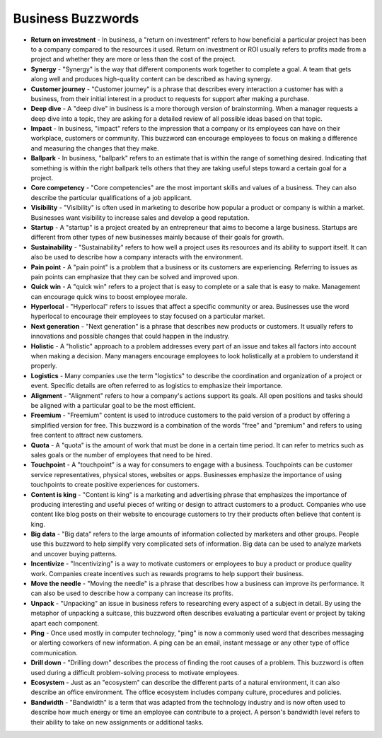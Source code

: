 Business Buzzwords
==================

* **Return on investment** - In business, a "return on investment" refers to how beneficial a particular project has been to a company compared to the resources it used. Return on investment or ROI usually refers to profits made from a project and whether they are more or less than the cost of the project.

* **Synergy** - "Synergy" is the way that different components work together to complete a goal. A team that gets along well and produces high-quality content can be described as having synergy.

* **Customer journey** - "Customer journey" is a phrase that describes every interaction a customer has with a business, from their initial interest in a product to requests for support after making a purchase.

* **Deep dive** - A "deep dive" in business is a more thorough version of brainstorming. When a manager requests a deep dive into a topic, they are asking for a detailed review of all possible ideas based on that topic.

* **Impact** - In business, "impact" refers to the impression that a company or its employees can have on their workplace, customers or community. This buzzword can encourage employees to focus on making a difference and measuring the changes that they make.

* **Ballpark** - In business, "ballpark" refers to an estimate that is within the range of something desired. Indicating that something is within the right ballpark tells others that they are taking useful steps toward a certain goal for a project.

* **Core competency** - "Core competencies" are the most important skills and values of a business. They can also describe the particular qualifications of a job applicant.

* **Visibility** - "Visibility" is often used in marketing to describe how popular a product or company is within a market. Businesses want visibility to increase sales and develop a good reputation.

* **Startup** - A "startup" is a project created by an entrepreneur that aims to become a large business. Startups are different from other types of new businesses mainly because of their goals for growth.

* **Sustainability** - "Sustainability" refers to how well a project uses its resources and its ability to support itself. It can also be used to describe how a company interacts with the environment.

* **Pain point** - A "pain point" is a problem that a business or its customers are experiencing. Referring to issues as pain points can emphasize that they can be solved and improved upon.

* **Quick win** - A "quick win" refers to a project that is easy to complete or a sale that is easy to make. Management can encourage quick wins to boost employee morale.

* **Hyperlocal** - "Hyperlocal" refers to issues that affect a specific community or area. Businesses use the word hyperlocal to encourage their employees to stay focused on a particular market.

* **Next generation** - "Next generation" is a phrase that describes new products or customers. It usually refers to innovations and possible changes that could happen in the industry.

* **Holistic** - A "holistic" approach to a problem addresses every part of an issue and takes all factors into account when making a decision. Many managers encourage employees to look holistically at a problem to understand it properly.

* **Logistics** - Many companies use the term "logistics" to describe the coordination and organization of a project or event. Specific details are often referred to as logistics to emphasize their importance.

* **Alignment** - "Alignment" refers to how a company's actions support its goals. All open positions and tasks should be aligned with a particular goal to be the most efficient.

* **Freemium** - "Freemium" content is used to introduce customers to the paid version of a product by offering a simplified version for free. This buzzword is a combination of the words "free" and "premium" and refers to using free content to attract new customers.

* **Quota** - A "quota" is the amount of work that must be done in a certain time period. It can refer to metrics such as sales goals or the number of employees that need to be hired.

* **Touchpoint** - A "touchpoint" is a way for consumers to engage with a business. Touchpoints can be customer service representatives, physical stores, websites or apps. Businesses emphasize the importance of using touchpoints to create positive experiences for customers.

* **Content is king** - "Content is king" is a marketing and advertising phrase that emphasizes the importance of producing interesting and useful pieces of writing or design to attract customers to a product. Companies who use content like blog posts on their website to encourage customers to try their products often believe that content is king.

* **Big data** - "Big data" refers to the large amounts of information collected by marketers and other groups. People use this buzzword to help simplify very complicated sets of information. Big data can be used to analyze markets and uncover buying patterns.

* **Incentivize** - "Incentivizing" is a way to motivate customers or employees to buy a product or produce quality work. Companies create incentives such as rewards programs to help support their business.

* **Move the needle** - "Moving the needle" is a phrase that describes how a business can improve its performance. It can also be used to describe how a company can increase its profits.

* **Unpack** - "Unpacking" an issue in business refers to researching every aspect of a subject in detail. By using the metaphor of unpacking a suitcase, this buzzword often describes evaluating a particular event or project by taking apart each component.

* **Ping** - Once used mostly in computer technology, "ping" is now a commonly used word that describes messaging or alerting coworkers of new information. A ping can be an email, instant message or any other type of office communication.

* **Drill down** - "Drilling down" describes the process of finding the root causes of a problem. This buzzword is often used during a difficult problem-solving process to motivate employees.

* **Ecosystem** - Just as an "ecosystem" can describe the different parts of a natural environment, it can also describe an office environment. The office ecosystem includes company culture, procedures and policies.

* **Bandwidth** - "Bandwidth" is a term that was adapted from the technology industry and is now often used to describe how much energy or time an employee can contribute to a project. A person's bandwidth level refers to their ability to take on new assignments or additional tasks.